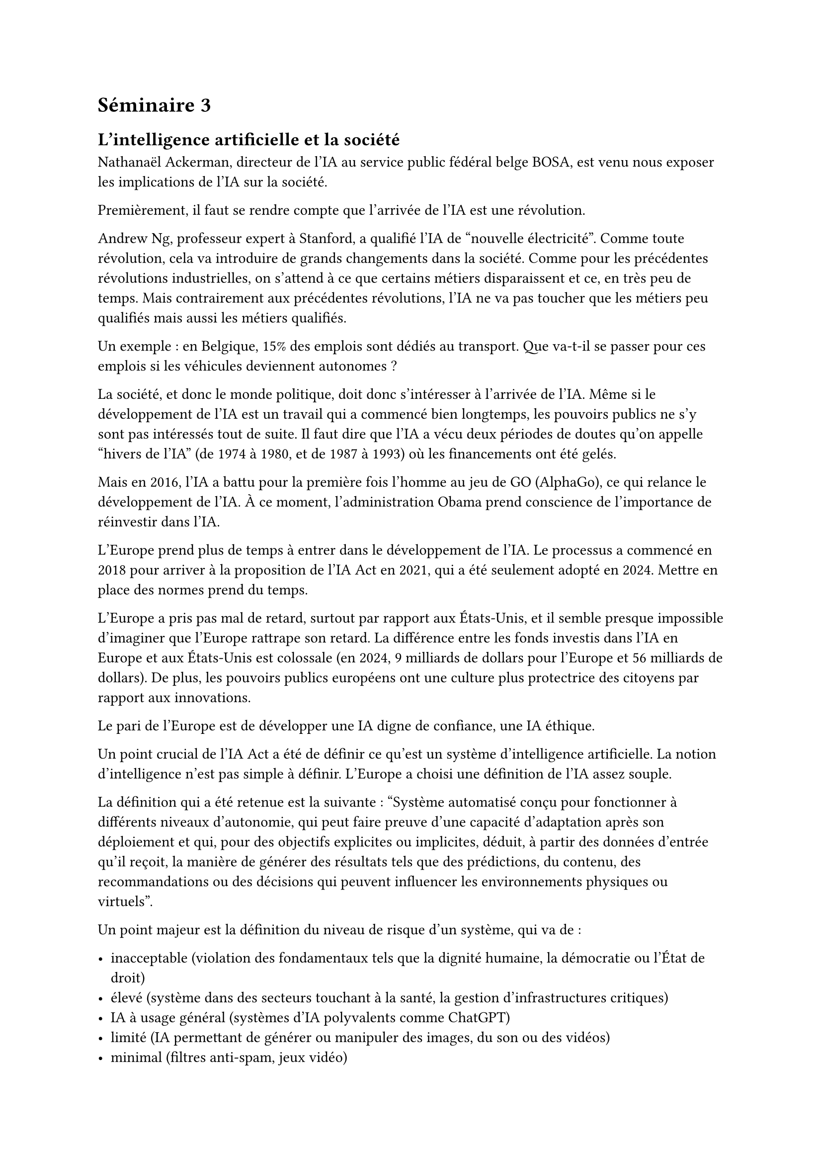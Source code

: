 = Séminaire 3

== L'intelligence artificielle et la société

Nathanaël Ackerman, directeur de l’IA au service public fédéral belge BOSA, est venu nous exposer les implications de l'IA sur la société.

Premièrement, il faut se rendre compte que l'arrivée de l'IA est une révolution.

Andrew Ng, professeur expert à Stanford, a qualifié l'IA de "nouvelle électricité". Comme toute révolution, cela va introduire de grands changements dans la société. Comme pour les précédentes révolutions industrielles, on s'attend à ce que certains métiers disparaissent et ce, en très peu de temps. Mais contrairement aux précédentes révolutions, l'IA ne va pas toucher que les métiers peu qualifiés mais aussi les métiers qualifiés.

Un exemple : en Belgique, 15% des emplois sont dédiés au transport. Que va-t-il se passer pour ces emplois si les véhicules deviennent autonomes ?

La société, et donc le monde politique, doit donc s'intéresser à l'arrivée de l'IA. Même si le développement de l'IA est un travail qui a commencé bien longtemps, les pouvoirs publics ne s'y sont pas intéressés tout de suite. Il faut dire que l'IA a vécu deux périodes de doutes qu'on appelle "hivers de l'IA" (de 1974 à 1980, et de 1987 à 1993) où les financements ont été gelés.

Mais en 2016, l'IA a battu pour la première fois l'homme au jeu de GO (AlphaGo), ce qui relance le développement de l'IA. À ce moment, l'administration Obama prend conscience de l'importance de réinvestir dans l'IA.

L'Europe prend plus de temps à entrer dans le développement de l'IA. Le processus a commencé en 2018 pour arriver à la proposition de l'IA Act en 2021, qui a été seulement adopté en 2024. Mettre en place des normes prend du temps.

L'Europe a pris pas mal de retard, surtout par rapport aux États-Unis, et il semble presque impossible d'imaginer que l'Europe rattrape son retard. La différence entre les fonds investis dans l'IA en Europe et aux États-Unis est colossale (en 2024, 9 milliards de dollars pour l'Europe et 56 milliards de dollars). De plus, les pouvoirs publics européens ont une culture plus protectrice des citoyens par rapport aux innovations.

Le pari de l'Europe est de développer une IA digne de confiance, une IA éthique.

Un point crucial de l'IA Act a été de définir ce qu'est un système d’intelligence artificielle. La notion d'intelligence n'est pas simple à définir. L'Europe a choisi une définition de l'IA assez souple.

La définition qui a été retenue est la suivante :
"Système automatisé conçu pour fonctionner à différents niveaux d'autonomie, qui peut faire preuve d'une capacité d'adaptation après son déploiement et qui, pour des objectifs explicites ou implicites, déduit, à partir des données d'entrée qu'il reçoit, la manière de générer des résultats tels que des prédictions, du contenu, des recommandations ou des décisions qui peuvent influencer les environnements physiques ou virtuels".

Un point majeur est la définition du niveau de risque d'un système, qui va de :

- inacceptable (violation des fondamentaux tels que la dignité humaine, la démocratie ou l'État de droit)
- élevé (système dans des secteurs touchant à la santé, la gestion d'infrastructures critiques)
- IA à usage général (systèmes d'IA polyvalents comme ChatGPT)
- limité (IA permettant de générer ou manipuler des images, du son ou des vidéos)
- minimal (filtres anti-spam, jeux vidéo)

En fonction du niveau de risque, chaque déployeur/fournisseur a des contraintes à respecter.

Avec l'IA Act, le citoyen européen sera normalement protégé de l'IA. Il faut s'assurer que l'IA ne comporte pas de biais qui puissent nuire à une partie de la population.

En effet, il existe pas mal d'exemples où l'IA reproduit des biais existants dans la société (femmes proposées à des postes avec moins de responsabilités, discrimination de personnes de couleur pour les aides sociales). L'idée de l'IA Act est de proposer un cadre légal pour éviter ce genre de cas.

J'ai beaucoup aimé l'intervention de Nathanaël Ackerman car il nous a fait prendre conscience de l'impact que l'IA a et va avoir sur la société. Sur le fait que la société, au travers du pouvoir politique, doit encadrer l'utilisation de l'IA dans la société. Je trouve que la position que l'Europe a adoptée est intéressante. Trouver le juste équilibre entre l'innovation à tout prix ou la protection des citoyens n'est pas facile. Je pense qu'il faudra sûrement adapter cette position, mais c'est rassurant de voir qu'il y a déjà une réflexion qui a été engagée, même si on peut trouver que la réponse politique est assez lente.